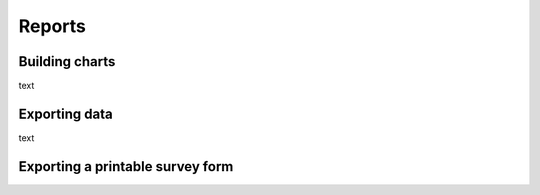 Reports
=======

Building charts
---------------

text

Exporting data
--------------

text

Exporting a printable survey form
---------------------------------

